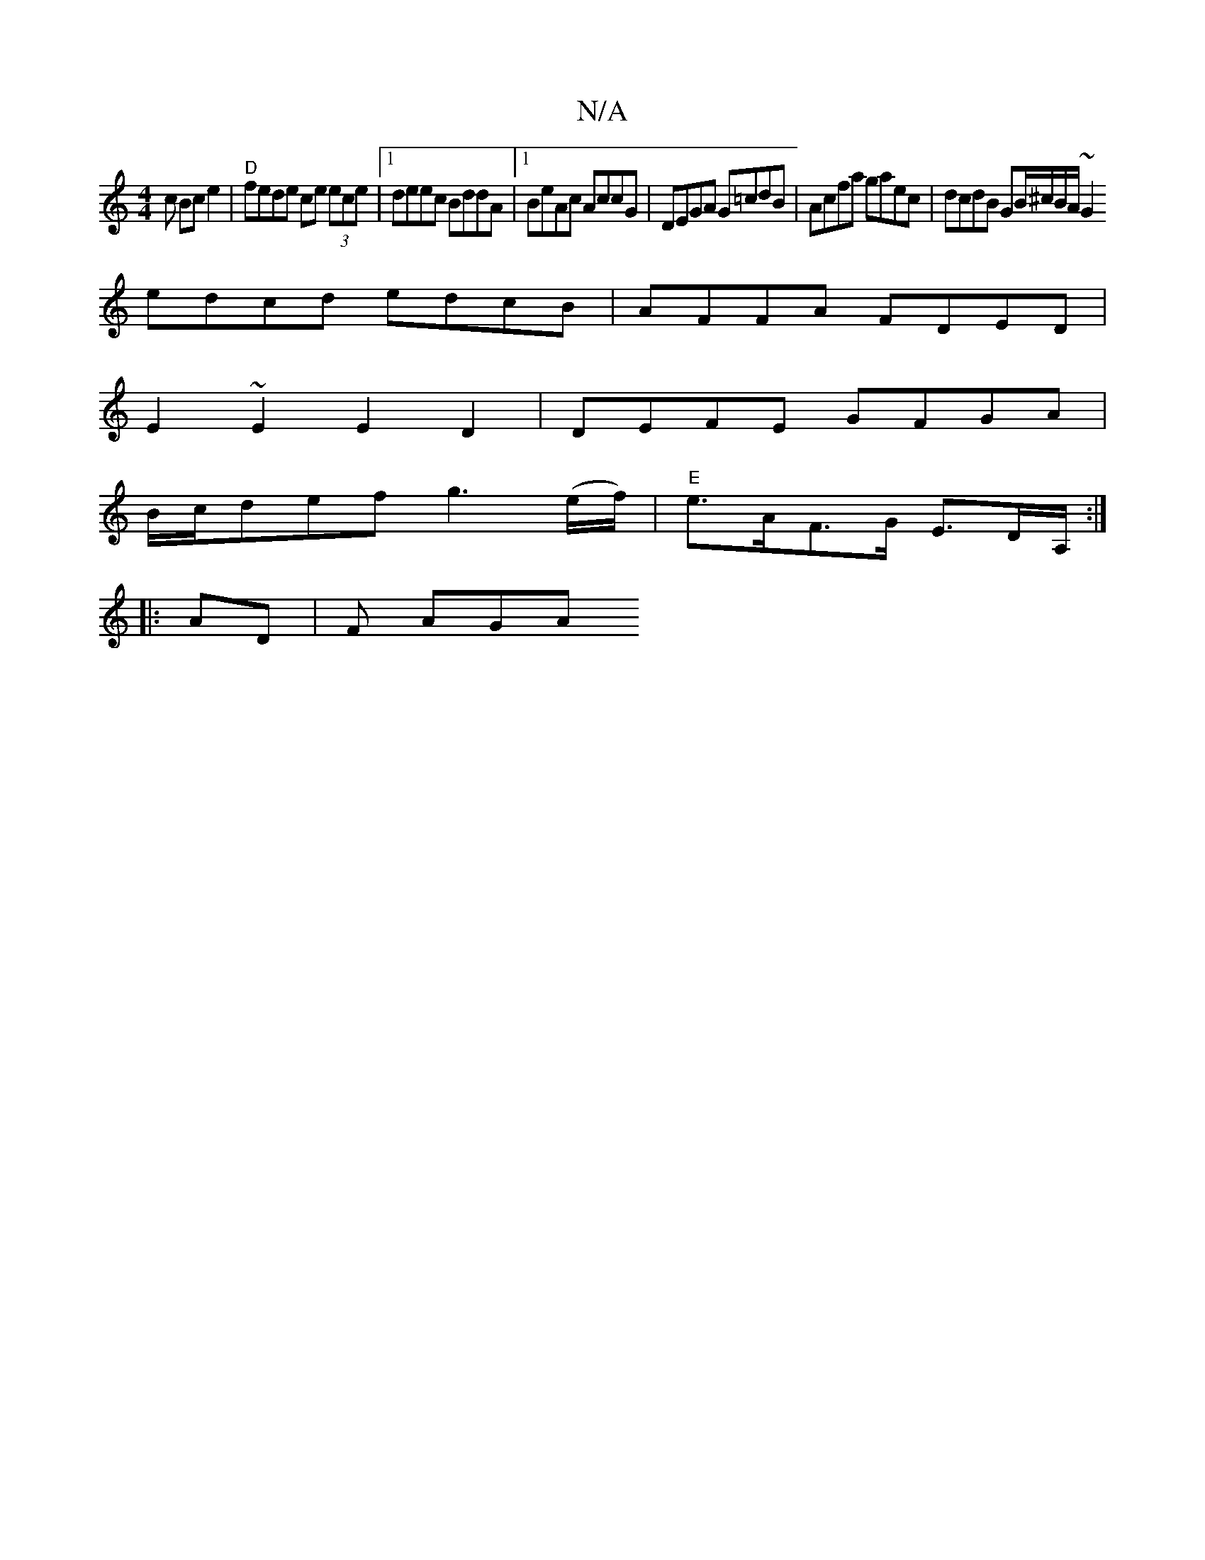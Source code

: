 X:1
T:N/A
M:4/4
R:N/A
K:Cmajor
c Bc e2 | "D"fede ce (3ece |[1 deec BddA |1 BeAc AccG | DEGA G=cdB | Acfa gaec | dcdB GB/^c/B/A/ ~G2 
edcd edcB|AFFA FDED |
E2 ~E2 E2D2 | DEFE GFGA |
B/c/def g3 (e/f/)|"E" e>AF>G E>DA,/:|
|: AD |F AGA